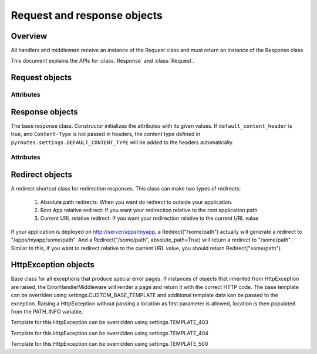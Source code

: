Request and response objects
============================

.. module:: pyroutes.http
   :synopsis: Pyroutes request and response classes

Overview
--------

All handlers and middleware receive an instance
of the Request class and must return an instance
of the Response class. 

This document explains the APIs for :class:`Response`
and :class:`Request`.



.. module:: pyroutes.http.request

Request objects
---------------

.. class:: Request

Attributes
^^^^^^^^^^

.. attribute:: Request.GET

   A dictionary of the given GET variables.

.. attribute:: Request.POST

   A dictionary of the given ``POST`` variables. If a multiple
   key-value pairs has the same key name, the dictionary value
   for the key will be a list of the values.

.. attribute:: Request.FILES

   A dictionary of the given files. As with the ``POST`` variables,
   multiple keys with the same name will result in a list.
   The values are tuples consisting of the filename and a file-like object.

.. attribute:: Request.COOKIES

   An instance if ``RequestCookieHandler`` which provides the following
   API.

   .. method:: get_cookie(key)
      
      Return the value of a signed cookie, or None if it doesn't exist.
      Raises ``CookieHashInvalid`` or ``CookieHashMissing`` if the
      user has altered the cookies in any way.


   .. method:: get_unsigned_cookie(key)

      Return the value of a cookie without validating it's authenticity.
      Returns None if the cookie doesn't exist.

.. attribute:: Request.ENV
   
   The environment as passed from ``WSGI``.


.. module:: pyroutes.http.response

Response objects
----------------

.. class:: Response([content=None, headers=None, status_code='200 OK',
	default_content_header=True])

The base response class. Constructor initializes the attributes with its given
values. If ``default_content_header`` is true, and ``Content-Type`` is not
passed in headers, the content type defined in
``pyroutes.settings.DEFAULT_CONTENT_TYPE`` will be added to the headers
automatically.

Attributes
^^^^^^^^^^

.. attribute:: Response.content

   A string or an iterable object that is passed to the browser.

.. attribute:: Response.status_code

   The HTTP status code sent to the client. Can be either a full string
   representation of the status code, or just the number id.

.. attribute:: Response.headers

   A list of tuples with key-value pairs of headers and their value.

.. attribute:: Response.cookies

   An instance of ``ResponseCookieHandler`` which provides the following API.

   .. method:: add_cookie(key, value[, expires=None])

      Adds a signed cookie to the response. The ``expires`` parameter must be
      an instance of ``datetime.datetime`` and set the cookie expiration to
      its value. Defaults to infinite lifetime.

   .. method:: add_unsigned_cookie(key, value[, expires=None])
      
      Same functionality as ``add_cookie`` only the cookie will not be signed,
      and is not tamper proof. 

   .. method:: del_cookie(key)
      
      Deletes a cookie from the browser.


Redirect objects
----------------

.. class:: Redirect(location[, absolute_path=False])

A redirect shortcut class for redirection responses. This class can make two types of redirects:

     1. Absolute path redirects: When you want do redirect to outside your application.
     2. Root App relative redirect: If you want your redirection relative to the root application path
     3. Current URL relative redirect: If you want your redirection relative to the current URL value

If your application is deployed on http://server/apps/myapp, a Redirect("/some/path") 
actually will generate a redirect to "/apps/myapp/some/path".
And a Redirect("/some/path", absolute_path=True) will return a redirect to "/some/path". Similar to this, if you want to redirect relative to the current URL value, you should return Redirect("some/path").


HttpException objects
---------------------

.. class:: HttpException(location[, \*\*template_data])

Base class for all exceptions that produce special error pages. If instances of
objects that inherited from HttpException are raised, the
ErrorHandlerMiddleware will render a page and return it with the correct HTTP
code. The base template can be overriden using settings.CUSTOM_BASE_TEMPLATE
and additional template data kan be passed to the exception. Raising a
HttpException without passing a location as first parameter is allowed,
location is then populated from the PATH_INFO variable.

.. class:: Http403

Template for this HttpException can be overridden using settings.TEMPLATE_403

.. class:: Http404

Template for this HttpException can be overridden using settings.TEMPLATE_404

.. class:: Http500

Template for this HttpException can be overridden using settings.TEMPLATE_500
